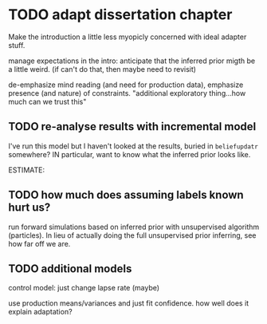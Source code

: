 * TODO adapt dissertation chapter

  Make the introduction a little less myopicly concerned with ideal adapter
  stuff.

  manage expectations in the intro: anticipate that the inferred prior migth be
  a little weird. (if can't do that, then maybe need to revisit)

  de-emphasize mind reading (and need for production data), emphasize presence
  (and nature) of constraints.  "additional exploratory thing...how much can we
  trust this"
  
** TODO re-analyse results with incremental model

   I've run this model but I haven't looked at the results, buried in
   ~beliefupdatr~ somewhere?  IN particular, want to know what the inferred prior
   looks like.

   ESTIMATE: 

** TODO how much does assuming labels known hurt us?

   run forward simulations based on inferred prior with unsupervised algorithm
   (particles).  In lieu of actually doing the full unsupervised prior inferring,
   see how far off we are.

** TODO additional models

   control model: just change lapse rate (maybe)

   use production means/variances and just fit confidence.  how well does it
   explain adaptation?

